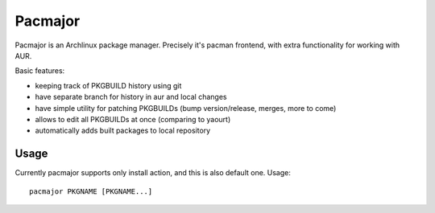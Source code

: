 Pacmajor
========

Pacmajor is an Archlinux package manager. Precisely it's pacman
frontend, with extra functionality for working with AUR.

Basic features:

* keeping track of PKGBUILD history using git
* have separate branch for history in aur and local changes
* have simple utility for patching PKGBUILDs (bump version/release,
  merges, more to come)
* allows to edit all PKGBUILDs at once (comparing to yaourt)
* automatically adds built packages to local repository

Usage
-----

Currently pacmajor supports only install action, and this is also
default one. Usage::

    pacmajor PKGNAME [PKGNAME...]
